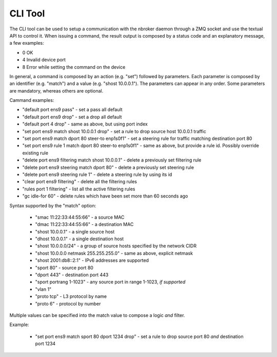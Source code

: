 CLI Tool
========

The CLI tool can be used to setup a communication with the nbroker daemon through a ZMQ socket and use the textual API to control it.
When issuing a command, the result output is composed by a status code and an explanatory message, a few examples:

- 0 OK
- 4 Invalid device port
- 8 Error while setting the command on the device

In general, a command is composed by an action (e.g. "set") followed by parameters. Each parameter is composed by an identifier (e.g. "match") and a value (e.g. "shost 10.0.0.1"). The parameters can appear in any order. Some parameters are mandatory, whereas others are optional.

Cammand examples:

- "default port ens9 pass" - set a pass all default
- "default port ens9 drop" - set a drop all default
- "default port 4 drop" - same as above, but using port index
- "set port ens9 match shost 10.0.0.1 drop" - set a rule to drop source host 10.0.0.1 traffic
- "set port ens9 match dport 80 steer-to enp1s0f1" - set a steering rule for traffic matching destination port 80
- "set port ens9 rule 1 match dport 80 steer-to enp1s0f1" - same as above, but provide a rule id. Possibly override existing rule
- "delete port ens9 filtering match shost 10.0.0.1" - delete a previously set filtering rule
- "delete port ens9 steering match dport 80" - delete a previously set steering rule
- "delete port ens9 steering rule 1" - delete a steering rule by using its id
- "clear port ens9 filtering" - delete all the filtering rules
- "rules port 1 filtering" - list all the active filtering rules
- "gc idle-for 60" - delete rules which have been set more than 60 seconds ago

Syntax supported by the "match" option:

  - "smac 11:22:33:44:55:66" - a source MAC
  - "dmac 11:22:33:44:55:66" - a destination MAC
  - "shost 10.0.0.1" - a single source host
  - "dhost 10.0.0.1" - a single destination host
  - "shost 10.0.0.0/24" - a group of source hosts specified by the network CIDR
  - "shost 10.0.0.0 netmask 255.255.255.0" - same as above, explicit netmask
  - "shost 2001:db8::2:1" - IPv6 addresses are supported
  - "sport 80" - source port 80
  - "dport 443" - destination port 443
  - "sport portrang 1-1023" - any source port in range 1-1023, *if supported*
  - "vlan 1"
  - "proto tcp" - L3 protocol by name
  - "proto 6" - protocol by number

Multiple values can be specified into the match value to compose a logic *and* filter. 

Example:

 - "set port ens9 match sport 80 dport 1234 drop" - set a rule to drop source port 80 *and* destination port 1234

